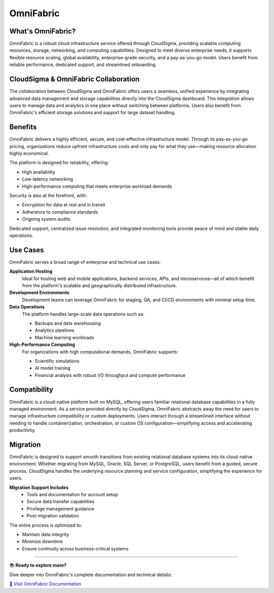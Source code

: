 OmniFabric
==========

What's OmniFabric?
------------------

OmniFabric is a robust cloud infrastructure service offered through CloudSigma, providing scalable computing resources, storage, networking, and computing capabilities. Designed to meet diverse enterprise needs, it supports flexible resource scaling, global availability, enterprise-grade security, and a pay-as-you-go model. Users benefit from reliable performance, dedicated support, and streamlined onboarding.

CloudSigma & OmniFabric Collaboration
-------------------------------------

The collaboration between CloudSigma and OmniFabric offers users a seamless, unified experience by integrating advanced data management and storage capabilities directly into the CloudSigma dashboard. This integration allows users to manage data and analytics in one place without switching between platforms. Users also benefit from OmniFabric's efficient storage solutions and support for large dataset handling.

Benefits
--------

OmniFabric delivers a highly efficient, secure, and cost-effective infrastructure model. Through its pay-as-you-go pricing, organizations reduce upfront infrastructure costs and only pay for what they use—making resource allocation highly economical.

The platform is designed for reliability, offering:

* High availability
* Low-latency networking
* High-performance computing that meets enterprise workload demands

Security is also at the forefront, with:

* Encryption for data at rest and in transit
* Adherence to compliance standards
* Ongoing system audits

Dedicated support, centralized issue resolution, and integrated monitoring tools provide peace of mind and stable daily operations.

Use Cases
---------

OmniFabric serves a broad range of enterprise and technical use cases:

**Application Hosting**
    Ideal for hosting web and mobile applications, backend services, APIs, and microservices—all of which benefit from the platform's scalable and geographically distributed infrastructure.

**Development Environments**
    Development teams can leverage OmniFabric for staging, QA, and CI/CD environments with minimal setup time.

**Data Operations**
    The platform handles large-scale data operations such as:

    * Backups and data warehousing
    * Analytics pipelines
    * Machine learning workloads

**High-Performance Computing**
    For organizations with high computational demands, OmniFabric supports:

    * Scientific simulations
    * AI model training
    * Financial analysis with robust I/O throughput and compute performance

Compatibility
-------------

OmniFabric is a cloud-native platform built on MySQL, offering users familiar relational database capabilities in a fully managed environment. As a service provided directly by CloudSigma, OmniFabric abstracts away the need for users to manage infrastructure compatibility or custom deployments. Users interact through a streamlined interface without needing to handle containerization, orchestration, or custom OS configuration—simplifying access and accelerating productivity.

Migration
---------

OmniFabric is designed to support smooth transitions from existing relational database systems into its cloud-native environment. Whether migrating from MySQL, Oracle, SQL Server, or PostgreSQL, users benefit from a guided, secure process. CloudSigma handles the underlying resource planning and service configuration, simplifying the experience for users.

**Migration Support Includes**
    * Tools and documentation for account setup
    * Secure data transfer capabilities
    * Privilege management guidance
    * Post-migration validation

The entire process is optimized to:

* Maintain data integrity
* Minimize downtime
* Ensure continuity across business-critical systems

----

.. container:: documentation-cta

   📚 **Ready to explore more?**

   Dive deeper into OmniFabric's complete documentation and technical details:

   `🔗 Visit OmniFabric Documentation <https://docs.cloudsigma.com/projects/omnifabric/en/latest/>`_

